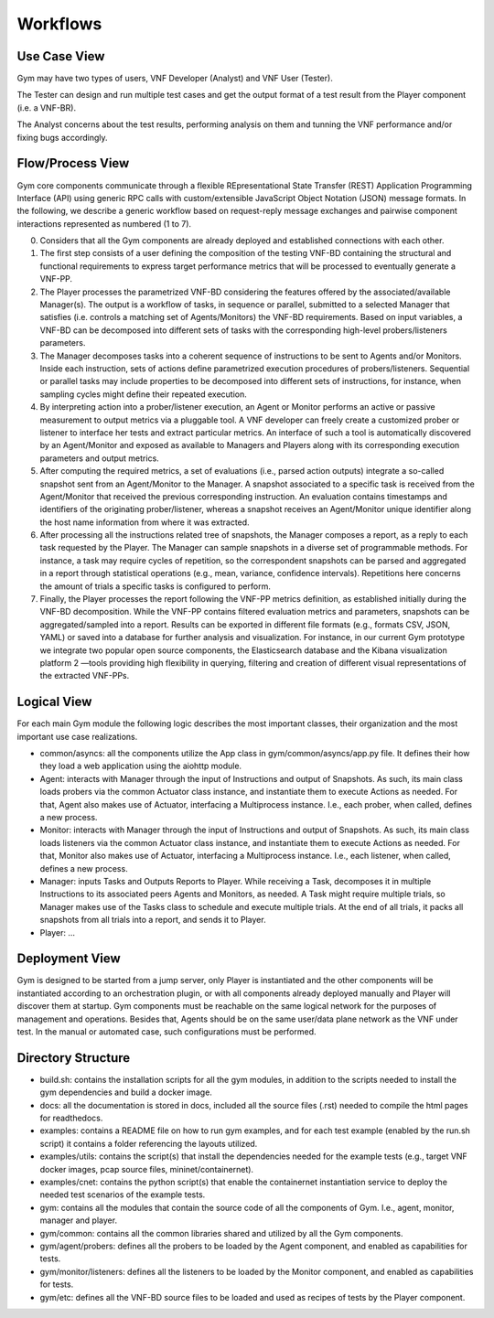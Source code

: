 Workflows
=========

Use Case View
*************

Gym may have two types of users, VNF Developer (Analyst) and VNF User (Tester). 

The Tester can design and run multiple test cases and get the output format of a test result from the Player component (i.e. a VNF-BR). 

The Analyst concerns about the test results, performing analysis on them and tunning the VNF performance and/or fixing bugs accordingly.

Flow/Process View
*****************

Gym core components communicate through a flexible REpresentational State Transfer  (REST) Application Programming Interface (API) using generic RPC calls with custom/extensible JavaScript Object Notation (JSON) message formats. In the following, we describe a generic workflow based on request-reply message exchanges and pairwise component interactions represented as numbered (1 to 7).

0. Considers that all the Gym components are already deployed and established connections with each other.

1. The first step consists of a user defining the composition of the testing VNF-BD containing the structural and functional requirements to express target performance metrics that will be processed to eventually generate a VNF-PP.

2. The Player processes the parametrized VNF-BD considering the features offered by the associated/available Manager(s). The output is a workflow of tasks, in sequence or parallel, submitted to a selected Manager that satisfies (i.e. controls a matching set of Agents/Monitors) the VNF-BD requirements. Based on input variables, a VNF-BD can be decomposed into different sets of tasks with the corresponding high-level probers/listeners parameters.

3. The Manager decomposes tasks into a coherent sequence of instructions to be sent to Agents and/or Monitors. Inside each instruction, sets of actions define parametrized execution procedures of probers/listeners. Sequential or parallel tasks may include properties to be decomposed into different sets of instructions, for instance, when sampling cycles might define their repeated execution.

4. By interpreting action into a prober/listener execution, an Agent or Monitor performs an active or passive measurement to output metrics via a pluggable tool. A VNF developer can freely create a customized prober or listener to interface her tests and extract particular metrics. An interface of such a tool is automatically discovered by an Agent/Monitor and exposed as available to Managers and Players along with its corresponding execution parameters and output metrics.

5. After computing the required metrics, a set of evaluations (i.e., parsed action outputs) integrate a so-called snapshot sent from an Agent/Monitor to the Manager. A snapshot associated to a specific task is received from the Agent/Monitor that received the previous corresponding instruction. An evaluation contains timestamps and identifiers of the originating prober/listener, whereas a snapshot receives an Agent/Monitor unique identifier along the host name information from where it was extracted.

6. After processing all the instructions related tree of snapshots, the Manager composes a report, as a reply to each task requested by the Player. The Manager can sample snapshots in a diverse set of programmable methods. For instance, a task may require cycles of repetition, so the correspondent snapshots can be parsed and aggregated in a report through statistical operations (e.g., mean, variance, confidence intervals). Repetitions here concerns the amount of trials a specific tasks is configured to perform.

7. Finally, the Player processes the report following the VNF-PP metrics definition, as established initially during the VNF-BD decomposition. While the VNF-PP contains filtered evaluation metrics and parameters, snapshots can be aggregated/sampled into a report. Results can be exported in different file formats (e.g., formats CSV, JSON, YAML) or saved into a database for further analysis and visualization. For instance, in our current Gym prototype we integrate two popular open source components, the Elasticsearch database and the Kibana visualization platform 2 —tools providing high flexibility in querying, filtering and creation of different visual representations of the extracted VNF-PPs.


Logical View
************

For each main Gym module the following logic describes the most important classes, their organization and the most important use case realizations.

* common/asyncs: all the components utilize the App class in gym/common/asyncs/app.py file. It defines their how they load a web application using the aiohttp module. 

* Agent: interacts with Manager through the input of Instructions and output of Snapshots. As such, its main class loads probers via the common Actuator class instance, and instantiate them to execute Actions as needed. For that, Agent also makes use of Actuator, interfacing a Multiprocess instance. I.e., each prober, when called, defines a new process.
    
* Monitor: interacts with Manager through the input of Instructions and output of Snapshots. As such, its main class loads listeners via the common Actuator class instance, and instantiate them to execute Actions as needed. For that, Monitor also makes use of Actuator, interfacing a Multiprocess instance. I.e., each listener, when called, defines a new process.

* Manager: inputs Tasks and Outputs Reports to Player. While receiving a Task, decomposes it in multiple Instructions to its associated peers Agents and Monitors, as needed. A Task might require multiple trials, so Manager makes use of the Tasks class to schedule and execute multiple trials. At the end of all trials, it packs all snapshots from all trials into a report, and sends it to Player.

* Player: ...


Deployment View
***************

Gym is designed to be started from a jump server, only Player is instantiated and the other components will be instantiated according to an orchestration plugin, or with all components already deployed manually and Player will discover them at startup. Gym components must be reachable on the same logical network for the purposes of management and operations. Besides that, Agents should be on the same user/data plane network as the VNF under test. In the manual or automated case, such configurations must be performed.

Directory Structure
*******************

* build.sh: contains the installation scripts for all the gym modules, in addition to the scripts needed to install the gym dependencies and build a docker image.
* docs: all the documentation is stored in docs, included all the source files (.rst) needed to compile the html pages for readthedocs.
* examples: contains a README file on how to run gym examples, and for each test example (enabled by the run.sh script) it contains a folder referencing the layouts utilized.
* examples/utils: contains the script(s) that install the dependencies needed for the example tests (e.g., target VNF docker images, pcap source files, mininet/containernet).
* examples/cnet: contains the python script(s) that enable the containernet instantiation service to deploy the needed test scenarios of the example tests.
* gym: contains all the modules that contain the source code of all the components of Gym. I.e., agent, monitor, manager and player. 
* gym/common: contains all the common libraries shared and utilized by all the Gym components.
* gym/agent/probers: defines all the probers to be loaded by the Agent component, and enabled as capabilities for tests.
* gym/monitor/listeners:  defines all the listeners to be loaded by the Monitor component, and enabled as capabilities for tests. 
* gym/etc: defines all the VNF-BD source files to be loaded and used as recipes of tests by the Player component.